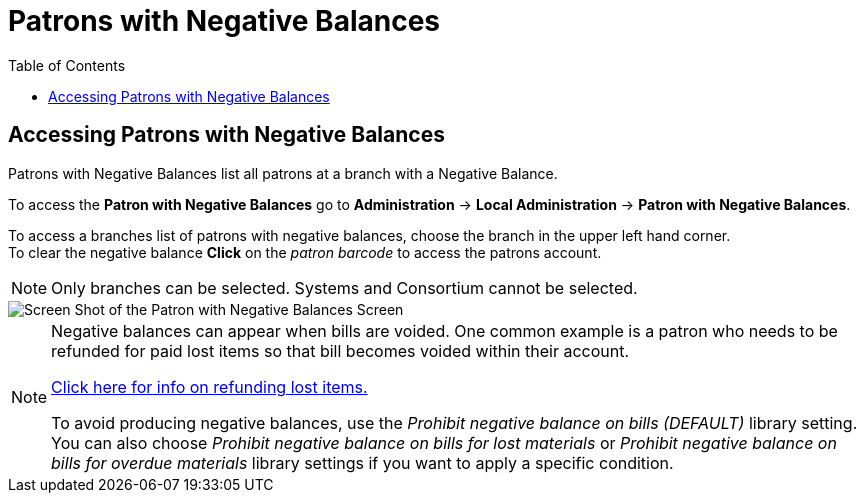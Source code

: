 = Patrons with Negative Balances =
:toc:

indexterm:[Negative Balances]
(((Patron, Negative Balances)))


== Accessing Patrons with Negative Balances ==

Patrons with Negative Balances list all patrons at a branch with a Negative Balance.

To access the *Patron with Negative Balances* go to *Administration* -> *Local Administration* ->  *Patron with Negative Balances*. 

To access a branches list of patrons with negative balances, choose the branch in the upper left hand corner. +
To clear the negative balance *Click* on the _patron barcode_ to access the patrons account.

[NOTE]
======
Only branches can be selected.  Systems and Consortium cannot be selected. 
======

image::negative_balances.jpg[Screen Shot of the Patron with Negative Balances Screen]

[NOTE]
======
Negative balances can appear when bills are voided.  One common example is a patron who needs to be refunded for paid lost items so that bill becomes voided within their account.  

xref:circulation:circulating_items_web_client.adoc#_refunds_for_lost_items[Click here for info on refunding lost items.]

To avoid producing negative balances, use the _Prohibit negative balance on bills (DEFAULT)_ library setting.  You can also choose _Prohibit negative balance on bills for lost materials_ or _Prohibit negative balance on bills for overdue materials_ library settings if you want to apply a specific condition.
======
